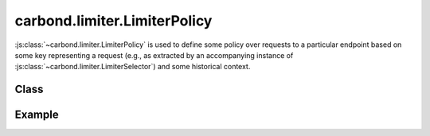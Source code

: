 =============================
carbond.limiter.LimiterPolicy
=============================

:js:class:`~carbond.limiter.LimiterPolicy` is used to define some policy over
requests to a particular endpoint based on some key representing a request
(e.g., as extracted by an accompanying instance of
:js:class:`~carbond.limiter.LimiterSelector`) and some historical context.

Class
-----

.. js:class:: carbond.limiter.LimiterPolicy

    *abstract*

    .. js:attribute:: sharedState

        :type: :js:class:`Boolean`
        :required: ``false``
        :default: ``false``

        If ``true``, :js:attr:`~state` will be shared with any other
        :js:class:`~carbond.limiter.PolicyLimiter` that also indicates it wants
        to share state.

    .. js:attribute:: limiter

        :type: :js:class:`~carbond.limiter.Limiter`
        :required: ``true``

        The :js:class:`~carbond.limiter.Limiter` instance using this policy.

    .. js:attribute:: node

        :type: :js:class:`~carbond.Endpoint`
        :required: ``true``

        The :js:class:`~carbond.Endpoint` this the :js:attr:`~limiter` instance 
        is attached to.

    .. js:attribute:: stateKey

        :type: :js:class:`String`

        This is a *read-only* attribute used to lookup the state object for a
        :js:class:`LimiterPolicy` instance.

    .. js:attribute:: state

        :type: :js:class:`carbond.limiter.LimiterPolicyState`

        This is a *read-only* attribute that holding a pointer to the state 
        object associated with this policy.

    .. js:function:: initializeState(state)
        
        :param state: a shared ``LimiterPolicyState`` instance or ``undefined``
        :type service: :js:class:`~carbond.limiter.LimiterPolicyState`
       
        Called on initialization. Sets and/or gets the policy state.

    .. js:function:: allow(req, res, selector) 

        *abstract*

        :param req: the current ``Request`` object
        :type req: :js:class:`express.request`
        :param res: the current ``Response`` object
        :type res: :js:class:`express.response`
        :param selector: A string used to group similar requests
        :type selector: :js:class:`String`
        :return: ``true`` if the policy allows the request, else ``false``
        :rtype: :js:class:`Boolean`

        This method should be overridden to evaluate the current request as
        identified by ``selector`` in the context of :js:attr:`state` and decide
        whether or not it should be allowed.

Example
-------

.. .. literalinclude:: <path>
..     :language: js
..     :linenos:

